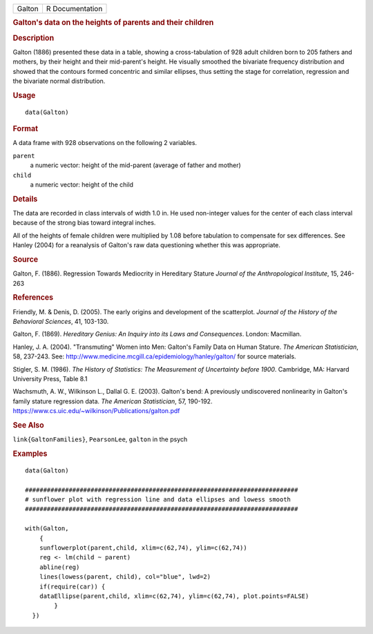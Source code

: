 .. container::

   .. container::

      ====== ===============
      Galton R Documentation
      ====== ===============

      .. rubric:: Galton's data on the heights of parents and their
         children
         :name: galtons-data-on-the-heights-of-parents-and-their-children

      .. rubric:: Description
         :name: description

      Galton (1886) presented these data in a table, showing a
      cross-tabulation of 928 adult children born to 205 fathers and
      mothers, by their height and their mid-parent's height. He
      visually smoothed the bivariate frequency distribution and showed
      that the contours formed concentric and similar ellipses, thus
      setting the stage for correlation, regression and the bivariate
      normal distribution.

      .. rubric:: Usage
         :name: usage

      ::

         data(Galton)

      .. rubric:: Format
         :name: format

      A data frame with 928 observations on the following 2 variables.

      ``parent``
         a numeric vector: height of the mid-parent (average of father
         and mother)

      ``child``
         a numeric vector: height of the child

      .. rubric:: Details
         :name: details

      The data are recorded in class intervals of width 1.0 in. He used
      non-integer values for the center of each class interval because
      of the strong bias toward integral inches.

      All of the heights of female children were multiplied by 1.08
      before tabulation to compensate for sex differences. See Hanley
      (2004) for a reanalysis of Galton's raw data questioning whether
      this was appropriate.

      .. rubric:: Source
         :name: source

      Galton, F. (1886). Regression Towards Mediocrity in Hereditary
      Stature *Journal of the Anthropological Institute*, 15, 246-263

      .. rubric:: References
         :name: references

      Friendly, M. & Denis, D. (2005). The early origins and development
      of the scatterplot. *Journal of the History of the Behavioral
      Sciences*, 41, 103-130.

      Galton, F. (1869). *Hereditary Genius: An Inquiry into its Laws
      and Consequences*. London: Macmillan.

      Hanley, J. A. (2004). "Transmuting" Women into Men: Galton's
      Family Data on Human Stature. *The American Statistician*, 58,
      237-243. See:
      http://www.medicine.mcgill.ca/epidemiology/hanley/galton/ for
      source materials.

      Stigler, S. M. (1986). *The History of Statistics: The Measurement
      of Uncertainty before 1900*. Cambridge, MA: Harvard University
      Press, Table 8.1

      Wachsmuth, A. W., Wilkinson L., Dallal G. E. (2003). Galton's
      bend: A previously undiscovered nonlinearity in Galton's family
      stature regression data. *The American Statistician*, 57, 190-192.
      https://www.cs.uic.edu/~wilkinson/Publications/galton.pdf

      .. rubric:: See Also
         :name: see-also

      ``link{GaltonFamilies}``, ``PearsonLee``, ``galton`` in the psych

      .. rubric:: Examples
         :name: examples

      ::

         data(Galton)

         ###########################################################################
         # sunflower plot with regression line and data ellipses and lowess smooth
         ###########################################################################

         with(Galton, 
             {
             sunflowerplot(parent,child, xlim=c(62,74), ylim=c(62,74))
             reg <- lm(child ~ parent)
             abline(reg)
             lines(lowess(parent, child), col="blue", lwd=2)
             if(require(car)) {
             dataEllipse(parent,child, xlim=c(62,74), ylim=c(62,74), plot.points=FALSE)
                 }
           })
